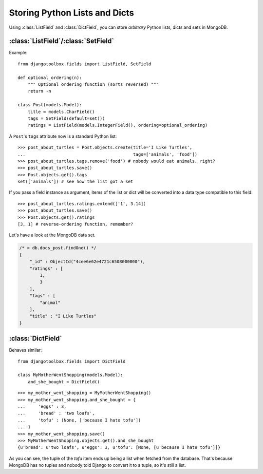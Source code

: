Storing Python Lists and Dicts
==============================

Using :class:`ListField` and :class:`DictField`, you can store *arbitrary* Python
lists, dicts and sets in MongoDB.

:class:`ListField`/:class:`SetField`
------------------------------------
Example::

   from djangotoolbox.fields import ListField, SetField

   def optional_ordering(n):
       """ Optional ordering function (sorts reversed) """
       return -n

   class Post(models.Model):
       title = models.CharField()
       tags = SetField(default=set())
       ratings = ListField(models.IntegerField(), ordering=optional_ordering)

A ``Post``'s ``tags`` attribute now is a standard Python list::

   >>> post_about_turtles = Post.objects.create(title='I Like Turtles',
   ...                                          tags=['animals', 'food'])
   >>> post_about_turtles.tags.remove('food') # nobody would eat animals, right?
   >>> post_about_turtles.save()
   >>> Post.objects.get().tags
   set(['animals']) # see how the list got a set

If you pass a field instance as argument, items of the list or dict will be
converted into a data type compatible to this field::

   >>> post_about_turtles.ratings.extend(['1', 3.14])
   >>> post_about_turtles.save()
   >>> Post.objects.get().ratings
   [3, 1] # reverse-ordering function, remember?

Let's have a look at the MongoDB data set.

.. code-block:: js

   /* > db.docs_post.findOne() */
   {
       "_id" : ObjectId("4cee6e62e4721c6508000000"),
       "ratings" : [
           1,
           3
       ],
       "tags" : [
           "animal"
       ],
       "title" : "I Like Turtles"
   }

:class:`DictField`
------------------

Behaves similar::

   from djangotoolbox.fields import DictField

   class MyMotherWentShopping(models.Model):
       and_she_bought = DictField()

::

   >>> my_mother_went_shopping = MyMotherWentShopping()
   >>> my_mother_went_shopping.and_she_bought = {
   ...     'eggs' : 3,
   ...     'bread' : 'two loafs',
   ...     'tofu' : (None, ['because I hate tofu'])
   ... }
   >>> my_mother_went_shopping.save()
   >>> MyMotherWentShopping.objects.get().and_she_bought
   {u'bread': u'two loafs', u'eggs': 3, u'tofu': [None, [u'because I hate tofu']]}

As you can see, the tuple of the *tofu* item ends up being a list when fetched
from the database. That's because MongoDB has no tuples and nobody told Django
to convert it to a tuple, so it's still a list.
